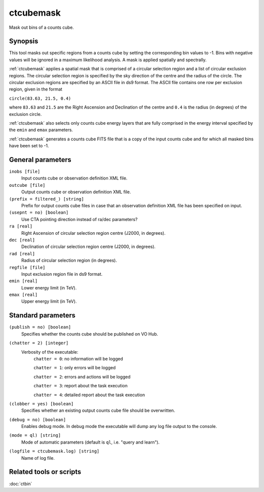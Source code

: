 .. _ctcubemask:

ctcubemask
==========

Mask out bins of a counts cube.


Synopsis
--------

This tool masks out specific regions from a counts cube by setting the
corresponding bin values to -1. Bins with negative values will be ignored
in a maximum likelihood analysis. A mask is applied spatially and spectrally.

:ref:`ctcubemask` applies a spatial mask that is comprised of a circular selection
region and a list of circular exclusion regions. The circular selection region
is specified by the sky direction of the centre and the radius of the circle.
The circular exclusion regions are specified by an ASCII file in ds9 format.
The ASCII file contains one row per exclusion region, given in the format

``circle(83.63, 21.5, 0.4)``

where ``83.63`` and ``21.5`` are the Right Ascension and Declination of 
the centre and ``0.4`` is the radius (in degrees) of the exclusion circle.

:ref:`ctcubemask` also selects only counts cube energy layers that are fully comprised
in the energy interval specified by the ``emin`` and ``emax`` parameters.

:ref:`ctcubemask` generates a counts cube FITS file that is a copy of the input 
counts cube and for which all masked bins have been set to -1.


General parameters
------------------

``inobs [file]``
    Input counts cube or observation definition XML file.

``outcube [file]``
    Output counts cube or observation definition XML file.

``(prefix = filtered_) [string]``
    Prefix for output counts cube files in case that an observation
    definition XML file has been specified on input.

``(usepnt = no) [boolean]``
    Use CTA pointing direction instead of ra/dec parameters?

``ra [real]``
    Right Ascension of circular selection region centre (J2000, in degrees).

``dec [real]``
    Declination of circular selection region centre (J2000, in degrees).

``rad [real]``
    Radius of circular selection region (in degrees).

``regfile [file]``
    Input exclusion region file in ds9 format.

``emin [real]``
    Lower energy limit (in TeV).

``emax [real]``
    Upper energy limit (in TeV).


Standard parameters
-------------------

``(publish = no) [boolean]``
    Specifies whether the counts cube should be published on VO Hub.

``(chatter = 2) [integer]``
    Verbosity of the executable:
     ``chatter = 0``: no information will be logged

     ``chatter = 1``: only errors will be logged

     ``chatter = 2``: errors and actions will be logged

     ``chatter = 3``: report about the task execution

     ``chatter = 4``: detailed report about the task execution

``(clobber = yes) [boolean]``
    Specifies whether an existing output counts cube file should be overwritten.

``(debug = no) [boolean]``
    Enables debug mode. In debug mode the executable will dump any log file output to the console.

``(mode = ql) [string]``
    Mode of automatic parameters (default is ``ql``, i.e. "query and learn").

``(logfile = ctcubemask.log) [string]``
    Name of log file.


Related tools or scripts
------------------------

:doc:`ctbin`
